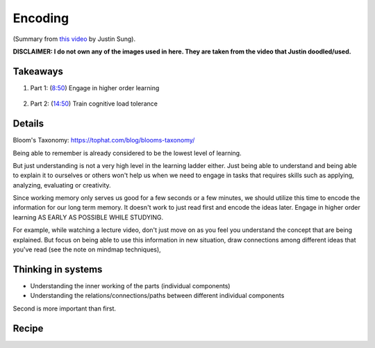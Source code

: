 Encoding
##################################

(Summary from `this video <https://www.youtube.com/watch?v=VcT8puLpNKA>`_ by Justin Sung).

**DISCLAIMER: I do not own any of the images used in here. They are taken from the video that Justin doodled/used.**

.. image:: img/007encoding01.png
  :width: 800
  :alt: Encoding 01

Takeaways
====================

#. Part 1: (`8:50 <https://www.youtube.com/watch?v=VcT8puLpNKA&t=530s>`_) Engage in higher order learning 

    .. image:: img/007encoding02.png
      :width: 300
      :alt: Encoding 02

#. Part 2: (`14:50 <https://www.youtube.com/watch?v=VcT8puLpNKA&t=890s>`_) Train cognitive load tolerance

    .. image:: img/007encoding03.png
      :width: 260
      :alt: Encoding 03
      
Details
========================
  
Bloom's Taxonomy: https://tophat.com/blog/blooms-taxonomy/

Being able to remember is already considered to be the lowest level of learning.

But just understanding is not a very high level in the learning ladder either. Just being able to understand and being able to explain it to ourselves or others won't help us when we need to engage in tasks that requires skills such as applying, analyzing, evaluating or creativity.

Since working memory only serves us good for a few seconds or a few minutes, we should utilize this time to encode the information for our long term memory. It doesn't work to just read first and encode the ideas later. Engage in higher order learning AS EARLY AS POSSIBLE WHILE STUDYING.

For example, while watching a lecture video, don't just move on as you feel you understand the concept that are being explained. But focus on being able to use this information in new situation, draw connections among different ideas that you've read (see the note on mindmap techniques), 

.. image:: img/007encoding04.png
  :width: 400
  :alt: Encoding 04
  
Thinking in systems
========================

* Understanding the inner working of the parts (individual components)
* Understanding the relations/connections/paths between different individual components

Second is more important than first.

.. image:: img/007encoding05.png
  :width: 800
  :alt: Encoding 05

Recipe
=====================================
.. image:: img/007encoding06.png
  :width: 300
  :alt: Encoding 06

.. image:: img/007encoding07.png
  :width: 300
  :alt: Encoding 07

.. image:: img/007encoding08.png
  :width: 400
  :alt: Encoding 08
